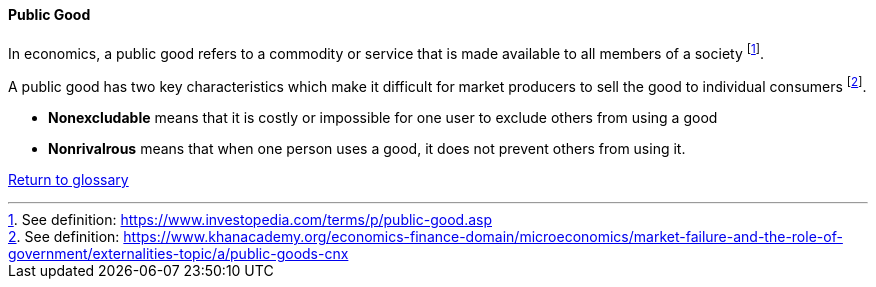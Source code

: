 [[public-good]]
==== Public Good

In economics, a public good refers to a commodity or service that is made available to all members of a society footnote:[See definition: https://www.investopedia.com/terms/p/public-good.asp].

A public good has two key characteristics which make it difficult for market producers to sell the good to individual consumers footnote:[See definition: https://www.khanacademy.org/economics-finance-domain/microeconomics/market-failure-and-the-role-of-government/externalities-topic/a/public-goods-cnx].

* *Nonexcludable* means that it is costly or impossible for one user to exclude others from using a good
* *Nonrivalrous* means that when one person uses a good, it does not prevent others from using it.

link:/docs/glossary/glossary.html[Return to glossary]

